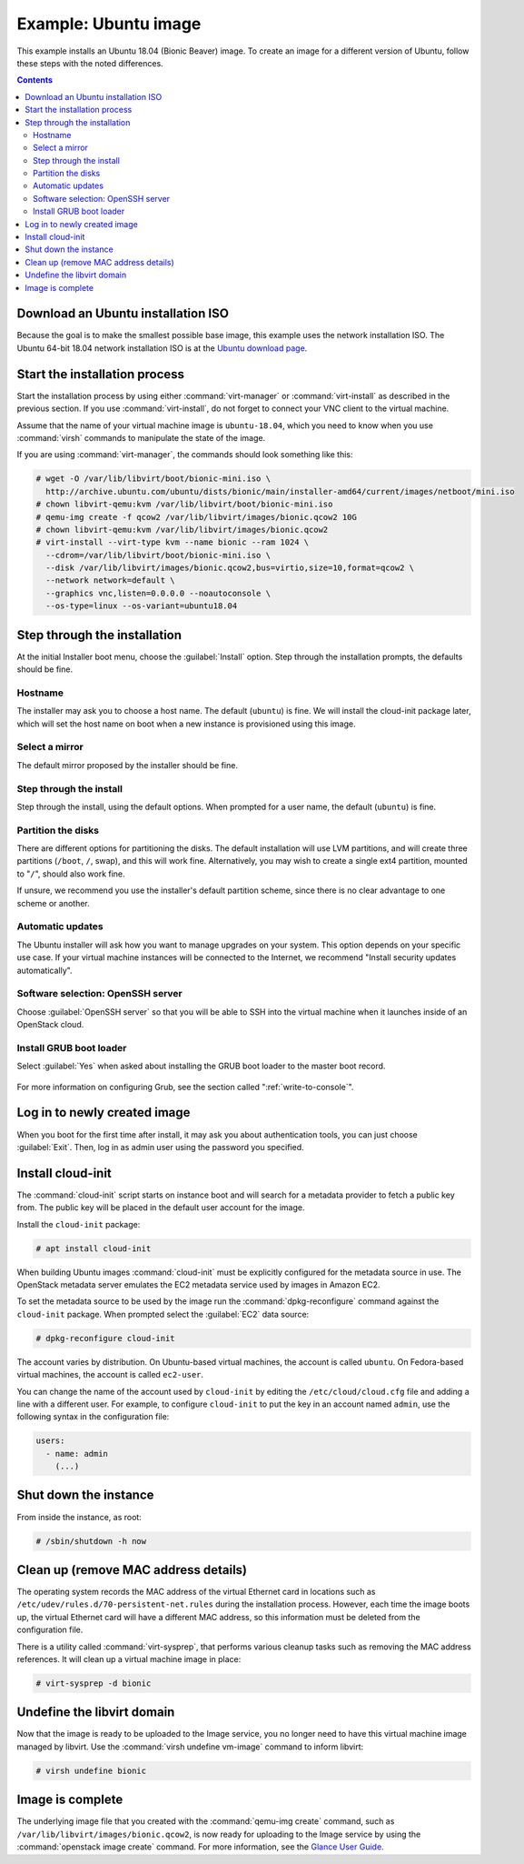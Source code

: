 =====================
Example: Ubuntu image
=====================

This example installs an Ubuntu 18.04 (Bionic Beaver) image.
To create an image for a different version of Ubuntu,
follow these steps with the noted differences.

.. contents:: :depth: 2

Download an Ubuntu installation ISO
-----------------------------------

Because the goal is to make the smallest possible base image,
this example uses the network installation ISO.
The Ubuntu 64-bit 18.04 network installation ISO is at the `Ubuntu download
page <http://archive.ubuntu.com/ubuntu/dists/bionic/main/installer-amd64/current/images/netboot/mini.iso>`_.

Start the installation process
------------------------------

Start the installation process by using either :command:`virt-manager`
or :command:`virt-install` as described in the previous section.
If you use :command:`virt-install`, do not forget to connect
your VNC client to the virtual machine.

Assume that the name of your virtual machine image is ``ubuntu-18.04``,
which you need to know when you use :command:`virsh` commands
to manipulate the state of the image.

If you are using :command:`virt-manager`,
the commands should look something like this:

.. code-block:: console

   # wget -O /var/lib/libvirt/boot/bionic-mini.iso \
     http://archive.ubuntu.com/ubuntu/dists/bionic/main/installer-amd64/current/images/netboot/mini.iso
   # chown libvirt-qemu:kvm /var/lib/libvirt/boot/bionic-mini.iso
   # qemu-img create -f qcow2 /var/lib/libvirt/images/bionic.qcow2 10G
   # chown libvirt-qemu:kvm /var/lib/libvirt/images/bionic.qcow2
   # virt-install --virt-type kvm --name bionic --ram 1024 \
     --cdrom=/var/lib/libvirt/boot/bionic-mini.iso \
     --disk /var/lib/libvirt/images/bionic.qcow2,bus=virtio,size=10,format=qcow2 \
     --network network=default \
     --graphics vnc,listen=0.0.0.0 --noautoconsole \
     --os-type=linux --os-variant=ubuntu18.04

Step through the installation
-----------------------------

At the initial Installer boot menu, choose the :guilabel:`Install` option.
Step through the installation prompts, the defaults should be fine.

.. figure:: figures/ubuntu-install.png
   :width: 100%

Hostname
~~~~~~~~

The installer may ask you to choose a host name.
The default (``ubuntu``) is fine. We will install the cloud-init
package later, which will set the host name on boot when a new
instance is provisioned using this image.

Select a mirror
~~~~~~~~~~~~~~~

The default mirror proposed by the installer should be fine.

Step through the install
~~~~~~~~~~~~~~~~~~~~~~~~

Step through the install, using the default options.
When prompted for a user name, the default (``ubuntu``) is fine.

Partition the disks
~~~~~~~~~~~~~~~~~~~

There are different options for partitioning the disks.
The default installation will use LVM partitions, and will create
three partitions (``/boot``, ``/``, swap), and this will work fine.
Alternatively, you may wish to create a single ext4 partition,
mounted to "``/``", should also work fine.

If unsure, we recommend you use the installer's default partition
scheme, since there is no clear advantage to one scheme or another.

Automatic updates
~~~~~~~~~~~~~~~~~

The Ubuntu installer will ask how you want to manage upgrades
on your system. This option depends on your specific use case.
If your virtual machine instances will be connected to the
Internet, we recommend "Install security updates automatically".

Software selection: OpenSSH server
~~~~~~~~~~~~~~~~~~~~~~~~~~~~~~~~~~

Choose :guilabel:`OpenSSH server` so that you will be able to SSH into
the virtual machine when it launches inside of an OpenStack cloud.

.. figure:: figures/ubuntu-software-selection.png

Install GRUB boot loader
~~~~~~~~~~~~~~~~~~~~~~~~

Select :guilabel:`Yes` when asked about installing the GRUB boot loader
to the master boot record.

.. figure:: figures/ubuntu-grub.png
   :width: 100%

For more information on configuring Grub, see the section
called ":ref:`write-to-console`".

Log in to newly created image
-----------------------------

When you boot for the first time after install, it may ask
you about authentication tools, you can just choose :guilabel:`Exit`.
Then, log in as admin user using the password you specified.

Install cloud-init
------------------

The :command:`cloud-init` script starts on instance boot and
will search for a metadata provider to fetch a public key from.
The public key will be placed in the default user account for the image.

Install the ``cloud-init`` package:

.. code-block:: console

   # apt install cloud-init

When building Ubuntu images :command:`cloud-init` must be
explicitly configured for the metadata source in use.
The OpenStack metadata server emulates the EC2 metadata
service used by images in Amazon EC2.

To set the metadata source to be used by the image run the
:command:`dpkg-reconfigure` command against the ``cloud-init``
package. When prompted select the :guilabel:`EC2` data source:

.. code-block:: console

   # dpkg-reconfigure cloud-init

The account varies by distribution.
On Ubuntu-based virtual machines, the account is called ``ubuntu``.
On Fedora-based virtual machines, the account is called ``ec2-user``.

You can change the name of the account used by ``cloud-init``
by editing the ``/etc/cloud/cloud.cfg`` file and adding a line
with a different user. For example, to configure ``cloud-init``
to put the key in an account named ``admin``, use the following
syntax in the configuration file:

.. code-block:: console

   users:
     - name: admin
       (...)

Shut down the instance
----------------------

From inside the instance, as root:

.. code-block:: console

   # /sbin/shutdown -h now

Clean up (remove MAC address details)
-------------------------------------

The operating system records the MAC address of the virtual Ethernet
card in locations such as ``/etc/udev/rules.d/70-persistent-net.rules``
during the installation process. However, each time the image boots up,
the virtual Ethernet card will have a different MAC address,
so this information must be deleted from the configuration file.

There is a utility called :command:`virt-sysprep`, that performs
various cleanup tasks such as removing the MAC address references.
It will clean up a virtual machine image in place:

.. code-block:: console

   # virt-sysprep -d bionic

Undefine the libvirt domain
---------------------------

Now that the image is ready to be uploaded to the Image service,
you no longer need to have this virtual machine image managed by libvirt.
Use the :command:`virsh undefine vm-image` command to inform libvirt:

.. code-block:: console

   # virsh undefine bionic

Image is complete
-----------------

The underlying image file that you created with the
:command:`qemu-img create` command, such as
``/var/lib/libvirt/images/bionic.qcow2``,
is now ready for uploading to the Image service by using the
:command:`openstack image create` command. For more information,
see the `Glance User Guide <https://docs.openstack.org/glance/latest/user/index.html>`__.
